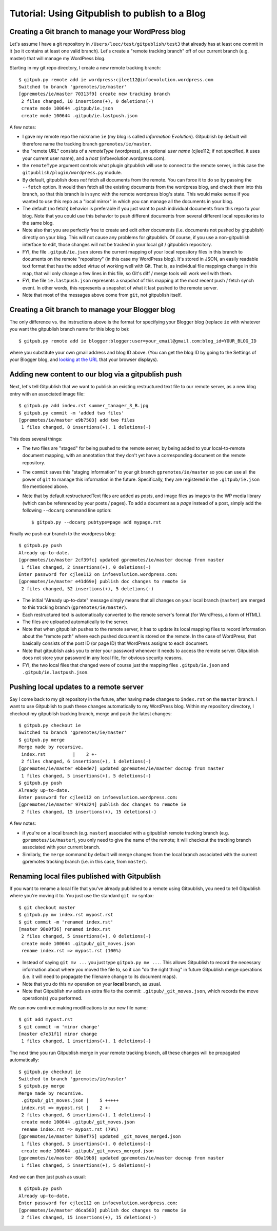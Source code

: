 
=========================================================
Tutorial: Using Gitpublish to publish to a Blog
=========================================================

Creating a Git branch to manage your WordPress blog
---------------------------------------------------

Let's assume I have a git repository in ``/Users/leec/test/gitpublish/test3``
that already has at least one commit in it (so it contains at least one
valid branch).  Let's create a "remote tracking branch" off of our current
branch (e.g. master) that will manage my WordPress blog.

Starting in my git repo directory, I create a new remote tracking
branch::

  $ gitpub.py remote add ie wordpress:cjlee112@infoevolution.wordpress.com
  Switched to branch 'gpremotes/ie/master'
  [gpremotes/ie/master 70313f9] create new tracking branch
   2 files changed, 18 insertions(+), 0 deletions(-)
   create mode 100644 .gitpub/ie.json
   create mode 100644 .gitpub/ie.lastpush.json

A few notes:

* I gave my remote repo the nickname ``ie`` (my blog is called
  *Information Evolution*).  Gitpublish by default
  will therefore name the tracking branch ``gpremotes/ie/master``.

* the "remote URL" consists of a *remoteType* (wordpress),
  an optional *user name* (cjlee112; if not specified, it uses
  your current user name), and a *host* (infoevolution.wordpress.com).

* the ``remoteType`` argument controls what plugin gitpublish
  will use to connect to the remote server, in this case
  the ``gitpublish/plugin/wordpress.py`` module.

* By default, gitpublish does *not* fetch all documents from the
  remote.  You can force it to do so by passing the ``--fetch``
  option.  It would then
  fetch all the existing documents from the wordpress blog,
  and check them into this branch, so that this branch is in
  sync with the remote wordpress blog's state.  This would
  make sense if you wanted to use this repo as a "local mirror"
  in which you can manage all the documents in your blog.

* The default (no fetch) behavior is preferable if you just
  want to push individual documents from this repo to your
  blog.  Note that you could use this behavior to push
  different documents from several different local repositories
  to the same blog.

* Note also that you are perfectly free to create and edit
  *other* documents (i.e. documents not pushed by gitpublish)
  directly on your blog.  This will not cause any problems
  for gitpublish.  Of course, if you use a non-gitpublish
  interface to edit, those changes will not be tracked in your
  local git / gitpublish repository.

* FYI, the file ``.gitpub/ie.json`` stores the current mapping of
  your local repository files in this branch to documents on the remote
  "repository" (in this case my WordPress blog).  It's stored in
  JSON, an easily readable text format that has the added virtue
  of working well with Git.  That is, as individual file mappings
  change in this map, that will only change a few lines in this
  file, so Git's diff / merge tools will work well with them.

* FYI, the file ``ie.lastpush.json`` represents a snapshot of this
  mapping at the most recent push / fetch synch event.  In
  other words, this represents a snapshot of what it last pushed
  to the remote server.

* Note that most of the messages above come from ``git``, not gitpublish
  itself.

Creating a Git branch to manage your Blogger blog
---------------------------------------------------

The only difference vs. the instructions above is
the format for specifying your Blogger blog (replace ``ie`` with
whatever you want the gitpublish branch name for this blog to be)::

  $ gitpub.py remote add ie blogger:blogger:user=your_email@gmail.com:blog_id=YOUR_BLOG_ID

where you substitute your own gmail address and blog ID above.
(You can get the blog ID by going to the Settings of your Blogger
blog, and `looking at the URL <http://support.google.com/blogger/bin/answer.py?hl=en&answer=42191>`_ 
that your browser displays).



Adding new content to our blog via a gitpublish push
----------------------------------------------------

Next, let's tell Gitpublish that we want to publish
an existing restructured text file to our remote server,
as a new blog entry with an associated image file::

  $ gitpub.py add index.rst summer_tanager_3_B.jpg
  $ gitpub.py commit -m 'added two files'
  [gpremotes/ie/master e9b7503] add two files
   1 files changed, 8 insertions(+), 1 deletions(-)

This does several things:

* The two files are "staged" for being pushed to the remote server, by 
  being added to your local-to-remote document mapping, with
  an annotation that they don't yet have a corresponding document
  on the remote repository.

* The ``commit`` saves this "staging information" to your git branch
  ``gpremotes/ie/master`` so you can use all the power of ``git`` to
  manage this information in the future.  Specifically, they are
  registered in the ``.gitpub/ie.json`` file mentioned above.

* Note that by default restructuredText files are added
  as *posts*, and image files as images to the WP media library
  (which can be referenced by your posts / pages).
  To add a document as a *page* instead of a post,
  simply add the following ``--docarg``
  command line option::

    $ gitpub.py --docarg pubtype=page add mypage.rst

Finally we push our branch to the wordpress blog::

  $ gitpub.py push
  Already up-to-date.
  [gpremotes/ie/master 2cf39fc] updated gpremotes/ie/master docmap from master
   1 files changed, 2 insertions(+), 0 deletions(-)
  Enter password for cjlee112 on infoevolution.wordpress.com:
  [gpremotes/ie/master e41d69e] publish doc changes to remote ie
   2 files changed, 52 insertions(+), 5 deletions(-)

* The initial "Already up-to-date" message simply means that 
  all changes on your local branch (``master``) are merged 
  to this tracking branch (``gpremotes/ie/master``).

* Each restructured text is automatically converted to the 
  remote server's format (for WordPress, a form of HTML).

* The files are uploaded automatically to the server.

* Note that when gitpublish pushes to the remote server, it
  has to update its local mapping files to record information
  about the "remote path" where each pushed document is
  stored on the remote.  In the case of WordPress, that basically
  consists of the post ID (or page ID) that WordPress assigns
  to each document.

* Note that gitpublish asks you to enter your password 
  whenever it needs to access the remote server.  Gitpublish
  does not store your password in any local file, for obvious
  security reasons.

* FYI, the two local files that changed were of course just the mapping
  files ``.gitpub/ie.json`` and ``.gitpub/ie.lastpush.json``.

Pushing local updates to a remote server
----------------------------------------

Say I come back to my git repository in the future, after having
made changes to ``index.rst`` on the ``master`` branch.  I want
to use Gitpublish to push these changes automatically to my 
WordPress blog.  Within my repository directory,
I checkout my gitpublish tracking branch, merge and push the
latest changes::

   $ gitpub.py checkout ie
   Switched to branch 'gpremotes/ie/master'
   $ gitpub.py merge
   Merge made by recursive.
    index.rst          |    2 +-
    2 files changed, 6 insertions(+), 1 deletions(-)
   [gpremotes/ie/master ebbede7] updated gpremotes/ie/master docmap from master
    1 files changed, 5 insertions(+), 5 deletions(-)
   $ gitpub.py push
   Already up-to-date.
   Enter password for cjlee112 on infoevolution.wordpress.com:
   [gpremotes/ie/master 974a224] publish doc changes to remote ie
    2 files changed, 15 insertions(+), 15 deletions(-)

A few notes:

* if you're on a local branch (e.g. ``master``) associated with a 
  gitpublish remote tracking branch (e.g. ``gpremotes/ie/master``),
  you only need to give the name of the remote; it will checkout
  the tracking branch associated with your current branch.

* Similarly, the ``merge`` command by default will merge changes
  from the local branch associated with the current gpremotes
  tracking branch (i.e. in this case, from ``master``).

Renaming local files published with Gitpublish
----------------------------------------------

If you want to rename a local file that you've already published
to a remote using Gitpublish, you need to tell Gitpublish where
you're moving it to.  You just use the standard ``git mv`` syntax::

   $ git checkout master
   $ gitpub.py mv index.rst mypost.rst
   $ git commit -m 'renamed index.rst'
   [master 98e0f36] renamed index.rst
    2 files changed, 5 insertions(+), 0 deletions(-)
    create mode 100644 .gitpub/_git_moves.json
    rename index.rst => mypost.rst (100%)

* Instead of saying ``git mv ...`` you just type ``gitpub.py mv ...``.
  This allows Gitpublish to record the necessary information about
  where you moved the file to, so it can "do the right thing" in
  future Gitpublish merge operations (i.e. it will need to propagate
  the filename change to its document maps).

* Note that you do this ``mv`` operation on your **local** branch, as usual.

* Note that Gitpublish mv adds an extra file to the commit:
  ``.gitpub/_git_moves.json``, which records the move operation(s)
  you performed.

We can now continue making modifications to our new file name::

   $ git add mypost.rst
   $ git commit -m 'minor change'
   [master e7e31f1] minor change
    1 files changed, 1 insertions(+), 1 deletions(-)

The next time you run Gitpublish merge in your remote tracking branch,
all these changes will be propagated automatically::

   $ gitpub.py checkout ie
   Switched to branch 'gpremotes/ie/master'
   $ gitpub.py merge
   Merge made by recursive.
    .gitpub/_git_moves.json |    5 +++++
    index.rst => mypost.rst |    2 +-
    2 files changed, 6 insertions(+), 1 deletions(-)
    create mode 100644 .gitpub/_git_moves.json
    rename index.rst => mypost.rst (79%)
   [gpremotes/ie/master b39ef75] updated _git_moves_merged.json
    1 files changed, 5 insertions(+), 0 deletions(-)
    create mode 100644 .gitpub/_git_moves_merged.json
   [gpremotes/ie/master 80a19b8] updated gpremotes/ie/master docmap from master
    1 files changed, 5 insertions(+), 5 deletions(-)

And we can then just push as usual::

   $ gitpub.py push
   Already up-to-date.
   Enter password for cjlee112 on infoevolution.wordpress.com:
   [gpremotes/ie/master d6ca583] publish doc changes to remote ie
    2 files changed, 15 insertions(+), 15 deletions(-)





